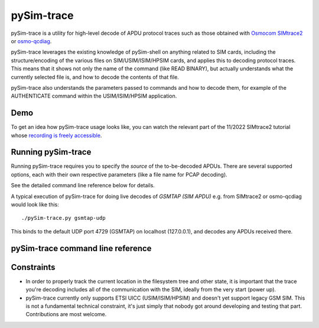 pySim-trace
===========

pySim-trace is a utility for high-level decode of APDU protocol traces such as those obtained with
`Osmocom SIMtrace2 <https://osmocom.org/projects/simtrace2/wiki>`_ or `osmo-qcdiag <https://osmocom.org/projects/osmo-qcdiag/wiki>`_.

pySim-trace leverages the existing knowledge of pySim-shell on anything related to SIM cards,
including the structure/encoding of the various files on SIM/USIM/ISIM/HPSIM cards, and applies this
to decoding protocol traces.  This means that it shows not only the name of the command (like READ
BINARY), but actually understands what the currently selected file is, and how to decode the
contents of that file.

pySim-trace also understands the parameters passed to commands and how to decode them, for example
of the AUTHENTICATE command within the USIM/ISIM/HPSIM application.


Demo
----

To get an idea how pySim-trace usage looks like, you can watch the relevant part of the 11/2022
SIMtrace2 tutorial whose `recording is freely accessible <https://media.ccc.de/v/osmodevcall-20221019-laforge-simtrace2-tutorial#t=2134>`_.


Running pySim-trace
-------------------

Running pySim-trace requires you to specify the *source* of the to-be-decoded APDUs.  There are several
supported options, each with their own respective parameters (like a file name for PCAP decoding).

See the detailed command line reference below for details.

A typical execution of pySim-trace for doing live decodes of *GSMTAP (SIM APDU)* e.g. from SIMtrace2 or
osmo-qcdiag would look like this:

::

  ./pySim-trace.py gsmtap-udp

This binds to the default UDP port 4729 (GSMTAP) on localhost (127.0.0.1), and decodes any APDUs received
there.



pySim-trace command line reference
----------------------------------

.. argparse::
   :module: pySim-trace
   :func: option_parser
   :prog: pySim-trace.py


Constraints
-----------

* In order to properly track the current location in the filesystem tree and other state, it is
  important that the trace you're decoding includes all of the communication with the SIM, ideally
  from the very start (power up).

* pySim-trace currently only supports ETSI UICC (USIM/ISIM/HPSIM) and doesn't yet support legacy GSM
  SIM.  This is not a fundamental technical constraint, it's just simply that nobody got around
  developing and testing that part. Contributions are most welcome.



